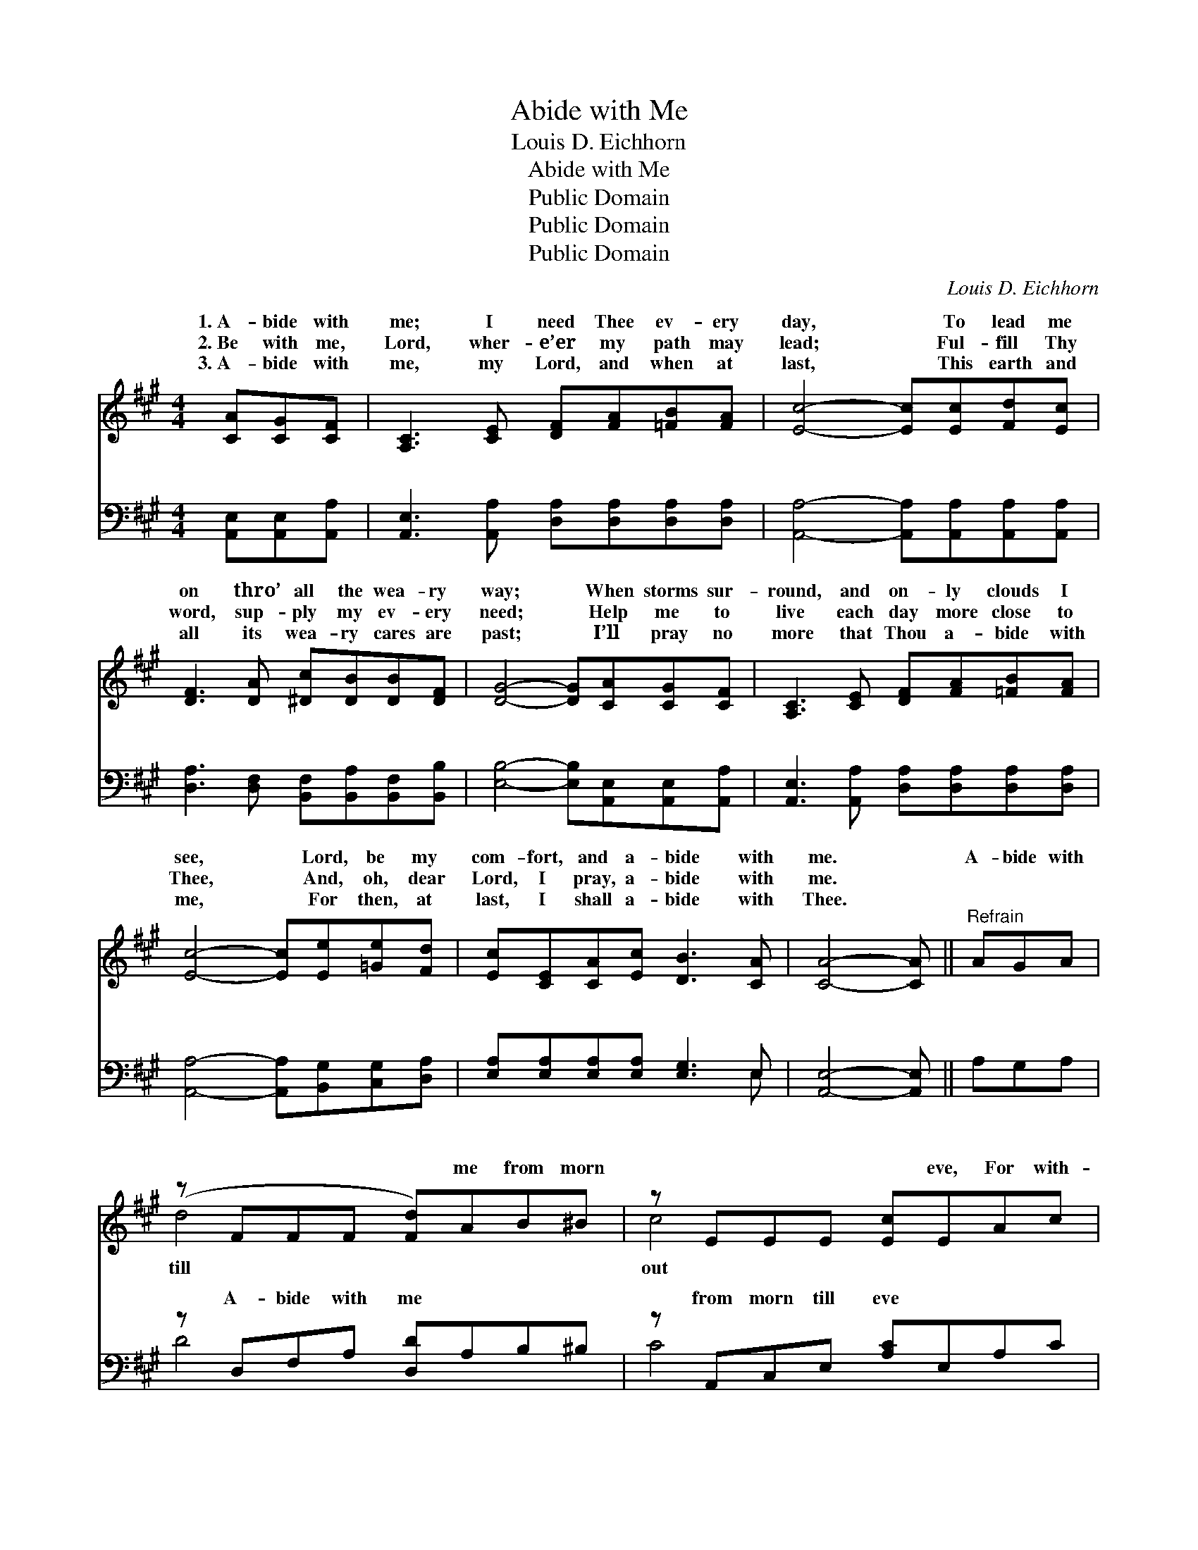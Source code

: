 X:1
T:Abide with Me
T:Louis D. Eichhorn
T:Abide with Me
T:Public Domain
T:Public Domain
T:Public Domain
C:Louis D. Eichhorn
Z:Public Domain
%%score ( 1 2 ) ( 3 4 )
L:1/8
M:4/4
K:A
V:1 treble 
V:2 treble 
V:3 bass 
V:4 bass 
V:1
 [CA][CG][CF] | [A,C]3 [CE] [DF][FA][=FB][FA] | [Ec]4- [Ec][Ec][Fd][Ec] | %3
w: 1.~A- bide with|me; I need Thee ev- ery|day, * To lead me|
w: 2.~Be with me,|Lord, wher- e’er my path may|lead; * Ful- fill Thy|
w: 3.~A- bide with|me, my Lord, and when at|last, * This earth and|
 [DF]3 [DA] [^Dc][DB][DB][DF] | [DG]4- [DG][CA][CG][CF] | [A,C]3 [CE] [DF][FA][=FB][FA] | %6
w: on thro’ all the wea- ry|way; * When storms sur-|round, and on- ly clouds I|
w: word, sup- ply my ev- ery|need; * Help me to|live each day more close to|
w: all its wea- ry cares are|past; * I’ll pray no|more that Thou a- bide with|
 [Ec]4- [Ec][Ee][=Ge][Fd] | [Ec][CE][CA][Ec] [DB]3 [CA] | [CA]4- [CA] ||"^Refrain" AGA | %10
w: see, * Lord, be my|com- fort, and a- bide with|me. *|A- bide with|
w: Thee, * And, oh, dear|Lord, I pray, a- bide with|me. *||
w: me, * For then, at|last, I shall a- bide with|Thee. *||
 (z FFF [Fd])AB^B | z EEE [Ec]EAc | z cAE [De]cAd | z DEA [GB]EAB | z EEA [=Gc]cde | %15
w: * * * * me from morn|* * * * eve, For with-|* * * * Thee I can-|* * * * live; A- bide|* * * * me when night|
w: |||||
w: |||||
 z A,A,A, [A,F]Adf | z AGF [Ge][Ac] [GB]>[EA] | ECDE [CA] |] %18
w: * * * * nigh, For with-|* * * * Thee, I dare||
w: |||
w: |||
V:2
 x3 | x8 | x8 | x8 | x8 | x8 | x8 | x8 | x5 || x3 | d4- x4 | c4- x4 | e4- x4 | B4- x4 | c4- x4 | %15
w: ||||||||||till|out|not|with|is|
 F4- x4 | e4- x4 | A4- x |] %18
w: out|not|die.|
V:3
 [A,,E,][A,,E,][A,,A,] | [A,,E,]3 [A,,A,] [D,A,][D,A,][D,A,][D,A,] | %2
w: ~ ~ ~|~ ~ ~ ~ ~ ~|
 [A,,A,]4- [A,,A,][A,,A,][A,,A,][A,,A,] | [D,A,]3 [D,F,] [B,,F,][B,,A,][B,,F,][B,,B,] | %4
w: ~ * ~ ~ ~|~ ~ ~ ~ ~ ~|
 [E,B,]4- [E,B,][A,,E,][A,,E,][A,,A,] | [A,,E,]3 [A,,A,] [D,A,][D,A,][D,A,][D,A,] | %6
w: ~ * ~ ~ ~|~ ~ ~ ~ ~ ~|
 [A,,A,]4- [A,,A,][B,,G,][C,G,][D,A,] | [E,A,][E,A,][E,A,][E,A,] [E,G,]3 E, | [A,,E,]4- [A,,E,] || %9
w: ~ * ~ ~ ~|~ ~ ~ ~ ~ ~|~ *|
 A,G,A, | z D,F,A, [D,D]A,B,^B, | z A,,C,E, [A,C]E,A,C | z A,,C,E, [A,E]CA,D | %13
w: ~ ~ ~|A- bide with me ~ ~ ~|from morn till eve ~ ~ ~|For * with- out Thee ~ *|
 z E,G,B, [E,B,]E,A,B, | z A,,C,E, [A,C]CDE | z D,D,D, [D,F,]A,DF | %16
w: * ~ ~ I can- not live|~ ~ ~ A- bide with me|~ ~ ~ when night is nigh|
 z CB,A, [E,B,E][E,E] [E,D]>[A,,C] | CE,F,A, [A,,E,] |] %18
w: * * ~ ~ ~ For with-|Thee * * ~ ~|
V:4
 x3 | x8 | x8 | x8 | x8 | x8 | x8 | x7 E, | x5 || x3 | D4- x4 | C4- x4 | E4- x4 | B,4- x4 | %14
w: |||||||~|||~|~|~|~|
 C4- x4 | F,4- x4 | E4- x4 | A,,4- x |] %18
w: ~|~|out|~|

